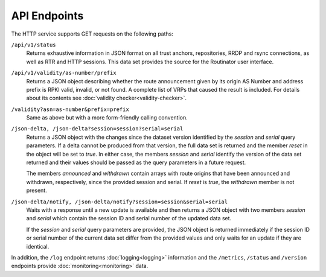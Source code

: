 API Endpoints
=============

The HTTP service supports GET requests on the following paths:

``/api/v1/status``
     Returns exhaustive information in JSON format on all trust anchors,
     repositories, RRDP and rsync connections, as well as RTR and HTTP
     sessions. This data set provides the source for the Routinator user
     interface.

``/api/v1/validity/as-number/prefix``
     Returns a JSON object describing whether the route announcement given by
     its origin AS Number and address prefix is RPKI valid, invalid, or not
     found. A complete list of VRPs that caused the result is included. For
     details about its contents see :doc:`validity checker<validity-checker>`.
     
``/validity?asn=as-number&prefix=prefix``
     Same as above but with a more form-friendly calling convention.
     
``/json-delta, /json-delta?session=session?serial=serial``
     Returns a JSON object with the changes since the dataset version
     identified by the *session* and *serial* query parameters. If a delta
     cannot be produced from that version, the full data set is returned and
     the member *reset* in the object will be set to *true*. In either case,
     the members *session* and *serial* identify the version of the data set
     returned and their values should be passed as the query parameters in a
     future request.

     The members *announced* and *withdrawn* contain arrays with route
     origins that have been announced and withdrawn, respectively, since the
     provided session and serial. If *reset* is *true*, the *withdrawn*
     member is not present.

``/json-delta/notify, /json-delta/notify?session=session&serial=serial``
     Waits with a response until a new update is available and then returns
     a JSON object with two members *session* and *serial* which contain the
     session ID and serial number of the updated data set.

     If the *session* and *serial* query parameters are provided, the JSON
     object is returned immediately if the session ID or serial number of
     the current data set differ from the provided values and only waits
     for an update if they are identical.

In addition, the ``/log`` endpoint returns :doc:`logging<logging>`
information and the ``/metrics``, ``/status`` and
``/version`` endpoints provide :doc:`monitoring<monitoring>` data.

.. versionadded:: 0.9.0
   The ``/json-delta`` path
.. versionchanged:: 0.9.0
   The ``/api/v1/status`` path
.. versionadded:: 0.13.0
   The ``/json-delta/notify`` path
